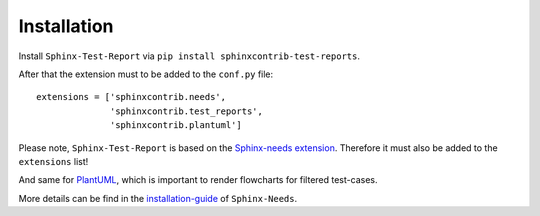 Installation
============

Install ``Sphinx-Test-Report`` via ``pip install sphinxcontrib-test-reports``.

After that the extension must to be added to the ``conf.py`` file::

   extensions = ['sphinxcontrib.needs',
                 'sphinxcontrib.test_reports',
                 'sphinxcontrib.plantuml']

Please note, ``Sphinx-Test-Report`` is based on the
`Sphinx-needs extension <https://sphinxcontrib-needs.readthedocs.io/en/latest/>`_.
Therefore it must also be added to the ``extensions`` list!

And same for `PlantUML <http://plantuml.com>`_, which is important to render flowcharts for filtered
test-cases.

More details can be find in the
`installation-guide <https://sphinxcontrib-needs.readthedocs.io/en/latest/installation.html>`_
of ``Sphinx-Needs``.

